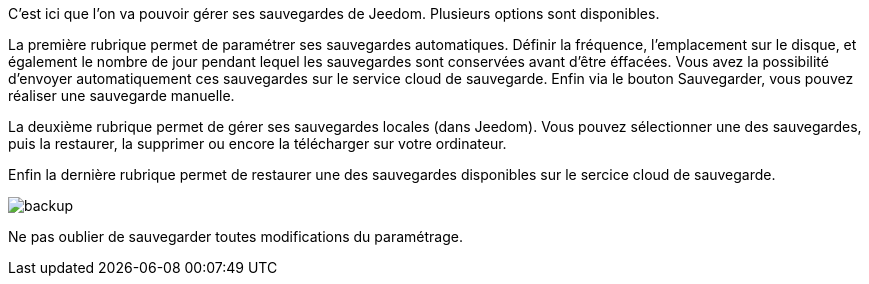 C'est ici que l'on va pouvoir gérer ses sauvegardes de Jeedom. Plusieurs options sont disponibles.

La première rubrique permet de paramétrer ses sauvegardes automatiques. Définir la fréquence, l'emplacement sur le disque, et également le nombre de jour pendant lequel les sauvegardes sont conservées avant d'être éffacées. Vous avez la possibilité d'envoyer automatiquement ces sauvegardes sur le service cloud de sauvegarde. Enfin via le bouton Sauvegarder, vous pouvez réaliser une sauvegarde manuelle.

La deuxième rubrique permet de gérer ses sauvegardes locales (dans Jeedom). Vous pouvez sélectionner une des sauvegardes, puis la restaurer, la supprimer ou encore la télécharger sur votre ordinateur.

Enfin la dernière rubrique permet de restaurer une des sauvegardes disponibles sur le sercice cloud de sauvegarde.

image::../images/backup.JPG[]

Ne pas oublier de sauvegarder toutes modifications du paramétrage.
